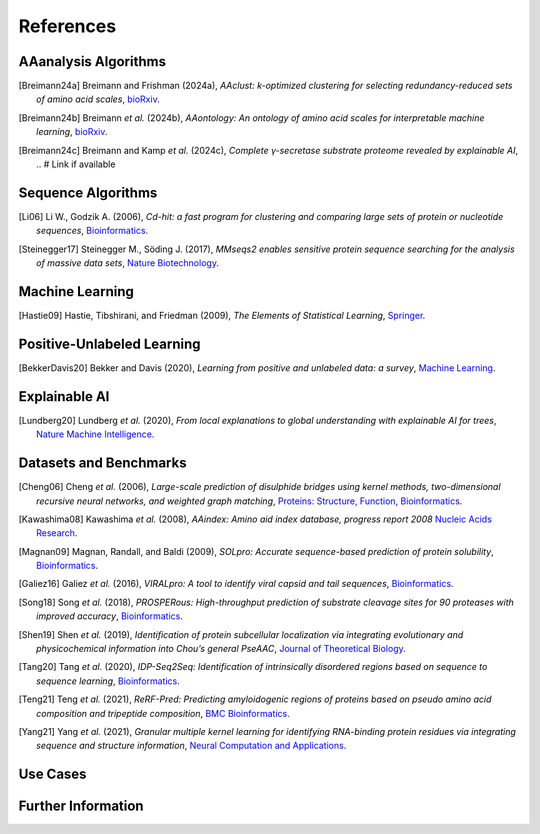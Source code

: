 ..
   Developer Note:

   This RST document lists references for the project, organized into four sections:

   1. **Algorithms**: For algorithm-based references.
   2. **Datasets and Benchmarks**: For dataset and benchmark tool references.
   3. **Use Cases**: Currently empty but reserved for application-related references.
   4. **Further Information**: For any additional, miscellaneous references.

   To add a new citation:

   1. Choose the appropriate section.
   2. Add a unique citation identifier (e.g., `[Breimann24a]`).
   3. Provide the full citation, followed by the optional link if available. Use the syntax `.. [CitationID]` for
   the citation and `` `Title <URL>`__ `` for the link.

   Make sure to update all related documents that need to reference the new citation.
..

.. _references:

References
==========

AAanalysis Algorithms
---------------------
.. [Breimann24a] Breimann and Frishman (2024a),
   *AAclust: k-optimized clustering for selecting redundancy-reduced sets of amino acid scales*,
   `bioRxiv <https://www.biorxiv.org/content/10.1101/2024.02.04.578800v1>`__.

.. [Breimann24b] Breimann *et al.* (2024b),
   *AAontology: An ontology of amino acid scales for interpretable machine learning*,
   `bioRxiv <https://www.biorxiv.org/content/10.1101/2023.08.03.551768v1>`__.

.. [Breimann24c] Breimann and Kamp *et al.* (2024c),
   *Complete γ-secretase substrate proteome revealed by explainable AI*,
   .. # Link if available

Sequence Algorithms
-------------------
.. [Li06] Li W., Godzik A. (2006),
   *Cd-hit: a fast program for clustering and comparing large sets of protein or nucleotide sequences*,
   `Bioinformatics <https://academic.oup.com/bioinformatics/article/22/13/1658/194225>`__.

.. [Steinegger17] Steinegger M., Söding J. (2017),
   *MMseqs2 enables sensitive protein sequence searching for the analysis of massive data sets*,
   `Nature Biotechnology <https://www.nature.com/articles/nbt.3988>`__.

Machine Learning
----------------
.. [Hastie09] Hastie, Tibshirani, and Friedman (2009),
   *The Elements of Statistical Learning*,
   `Springer <https://www.springer.com/gp/book/9780387848570>`__.

Positive-Unlabeled Learning
---------------------------
.. [BekkerDavis20] Bekker and Davis (2020),
   *Learning from positive and unlabeled data: a survey*,
   `Machine Learning <https://doi.org/10.1007/s10994-020-05877-5>`__.

Explainable AI
--------------
.. [Lundberg20] Lundberg *et al.* (2020),
   *From local explanations to global understanding with explainable AI for trees*,
   `Nature Machine Intelligence <https://www.nature.com/articles/s42256-019-0138-9>`__.

Datasets and Benchmarks
-----------------------
.. [Cheng06] Cheng *et al.* (2006),
   *Large-scale prediction of disulphide bridges using kernel methods, two-dimensional recursive neural networks, and weighted graph matching*,
   `Proteins: Structure, Function, Bioinformatics <https://onlinelibrary.wiley.com/doi/10.1002/prot.20787>`__.

.. [Kawashima08] Kawashima *et al.* (2008),
    *AAindex: Amino aid index database, progress report 2008*
    `Nucleic Acids Research <https://academic.oup.com/nar/article/36/suppl_1/D202/2508449>`__.

.. [Magnan09] Magnan, Randall, and Baldi (2009),
   *SOLpro: Accurate sequence-based prediction of protein solubility*,
   `Bioinformatics <https://academic.oup.com/bioinformatics/article/25/17/2200/211163>`__.

.. [Galiez16] Galiez *et al.* (2016),
   *VIRALpro: A tool to identify viral capsid and tail sequences*,
   `Bioinformatics <https://academic.oup.com/bioinformatics/article/32/9/1405/1743663>`__.

.. [Song18] Song *et al.* (2018),
   *PROSPERous: High-throughput prediction of substrate cleavage sites for 90 proteases with improved accuracy*,
   `Bioinformatics <https://academic.oup.com/bioinformatics/article/34/4/684/4562332>`__.

.. [Shen19] Shen *et al.* (2019),
   *Identification of protein subcellular localization via integrating evolutionary and physicochemical information into Chou’s general PseAAC*,
   `Journal of Theoretical Biology <https://pubmed.ncbi.nlm.nih.gov/30452958/>`__.

.. [Tang20] Tang *et al.* (2020),
    *IDP-Seq2Seq: Identification of intrinsically disordered regions based on sequence to sequence learning*,
    `Bioinformatics <https://academic.oup.com/bioinformatics/article/36/21/5177/5875603>`__.

.. [Teng21] Teng *et al.* (2021),
   *ReRF-Pred: Predicting amyloidogenic regions of proteins based on pseudo amino acid composition and tripeptide composition*,
   `BMC Bioinformatics <https://bmcbioinformatics.biomedcentral.com/articles/10.1186/s12859-021-04446-4>`__.

.. [Yang21] Yang *et al.* (2021),
   *Granular multiple kernel learning for identifying RNA-binding protein residues via integrating sequence and structure information*,
   `Neural Computation and Applications <https://dl.acm.org/doi/10.1007/s00521-020-05573-4>`__.

Use Cases
---------

Further Information
-------------------

